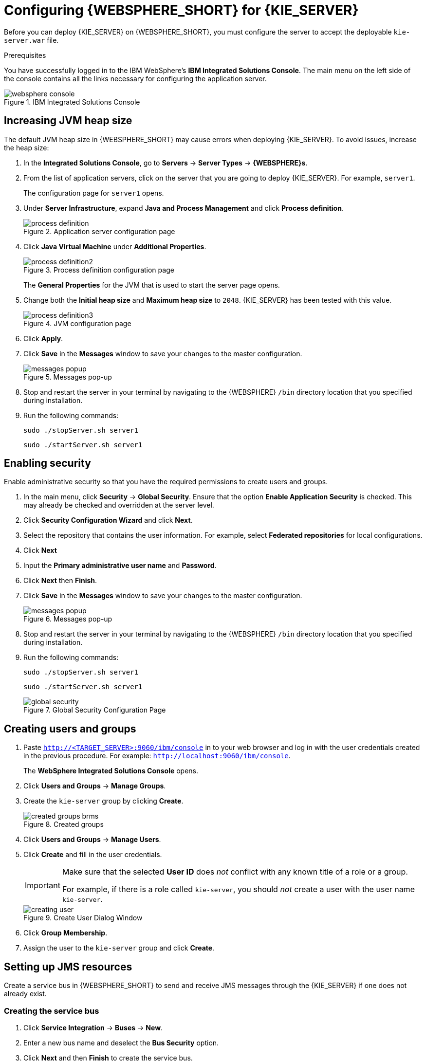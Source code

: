 [id='configure-server']
= Configuring {WEBSPHERE_SHORT} for {KIE_SERVER}

Before you can deploy {KIE_SERVER} on {WEBSPHERE_SHORT}, you must configure the server to accept the deployable `kie-server.war` file.

.Prerequisites
You have successfully logged in to the IBM WebSphere's *IBM Integrated Solutions Console*. The main menu on the left side of the console contains all the links necessary for configuring the application server.

.IBM Integrated Solutions Console
image::websphere_console.png[]

== Increasing JVM heap size

The default JVM heap size in {WEBSPHERE_SHORT} may cause errors when deploying {KIE_SERVER}. To avoid issues, increase the heap size:

. In the *Integrated Solutions Console*, go to *Servers* -> *Server Types* -> *{WEBSPHERE}s*.
. From the list of application servers, click on the server that you are going to deploy {KIE_SERVER}. For example, `server1`.
+
The configuration page for `server1` opens.
. Under *Server Infrastructure*, expand *Java and Process Management* and click *Process definition*.
+
.Application server configuration page
image::process_definition.png[]
. Click *Java Virtual Machine* under *Additional Properties*.
+
.Process definition configuration page
image::process_definition2.png[]
+
The *General Properties* for the JVM that is used to start the server page opens.
. Change both the *Initial heap size* and *Maximum heap size* to `2048`. {KIE_SERVER} has been tested with this value.
+
.JVM configuration page
image::process_definition3.png[]
. Click *Apply*.
. Click *Save* in the *Messages* window to save your changes to the master configuration.
+
.Messages pop-up
image::messages_popup.png[]
. Stop and restart the server in your terminal by navigating to the {WEBSPHERE} `/bin` directory location that you specified during installation.
. Run the following commands:
+

[source]
----
sudo ./stopServer.sh server1
----
+

[source]
----
sudo ./startServer.sh server1
----

[id='_modify_security_settings']
== Enabling security

Enable administrative security so that you have the required permissions to create users and groups.

. In the main menu, click *Security* -> *Global Security*. Ensure that the option *Enable Application Security* is checked. This may already be checked and overridden at the server level.
. Click *Security Configuration Wizard* and click *Next*.
. Select the repository that contains the user information. For example, select *Federated repositories* for local configurations.
. Click *Next*
. Input the *Primary administrative user name* and *Password*.
. Click *Next* then *Finish*.
. Click *Save* in the *Messages* window to save your changes to the master configuration.
+
.Messages pop-up
image::messages_popup.png[]
. Stop and restart the server in your terminal by navigating to the {WEBSPHERE} `/bin` directory location that you specified during installation.
. Run the following commands:
+

[source]
----
sudo ./stopServer.sh server1
----
+

[source]
----
sudo ./startServer.sh server1
----

+
.Global Security Configuration Page
image::global_security.png[]


== Creating users and groups

. Paste `http://<TARGET_SERVER>:9060/ibm/console` in to your web browser and log in with the user credentials created in the previous procedure. For example: `http://localhost:9060/ibm/console`.
+
The *WebSphere Integrated Solutions Console* opens.
. Click *Users and Groups* -> *Manage Groups*.
. Create the `kie-server` group by clicking *Create*.
+
.Created groups
image::created_groups_brms.png[]

. Click *Users and Groups* -> *Manage Users*.
. Click *Create* and fill in the user credentials.
+
[IMPORTANT]
====
Make sure that the selected *User ID* does _not_ conflict with any known title of a role or a group.

For example, if there is a role called `kie-server`, you should _not_ create a user with the user name `kie-server`.
====
+
.Create User Dialog Window
image::creating_user.png[]

. Click *Group Membership*.
. Assign the user to the `kie-server` group and click *Create*.

== Setting up JMS resources

Create a service bus in {WEBSPHERE_SHORT} to send and receive JMS messages through the {KIE_SERVER} if one does not already exist.

=== Creating the service bus

. Click *Service Integration* -> *Buses* -> *New*.
. Enter a new bus name and deselect the *Bus Security* option.
. Click *Next* and then *Finish* to create the service bus.

==== Adding a bus member

Add a new bus member, which is a server or a cluster that is added to the service bus.

. Click *Service Integration* -> *Buses* and click on the service bus that you have created.
. Click *Bus Members* in the *Topology* section, and click *Add*.
. In the *Add a New Bus Member* wizard, choose the server and the type of message store for persistence. You can also specify the properties of the message store.
. Click *Finish* to add the new bus member.

=== Creating JMS connection factories

To send and receive messages from {KIE_SERVER}, you must create the JMS connection factories. Connection factories are required for establishing connections when sending messages into queues.

ifdef::BA[]
For Business Central, create the following connection factories: `KIE.SIGNAL`, `KIE.INPUT` (for queries), `KIE.RESPONSE.ALL` (for responses), and `KIE.EXECUTOR` (for the executor).

If you will be installing the {KIE_SERVER} as well, you need to create `KIE.SERVER.REQUEST`, `KIE.SERVER.RESPONSE`, and `KIE.SERVER.EXECUTOR` connection factories.
endif::BA[]

ifdef::DM[]
Create the `KIE.SERVER.REQUEST` and `KIE.SERVER.RESPONSE` connection factories.
endif::DM[]

NOTE: The factory names shown above are suggestions only and you can change them to suit your needs and company guidelines.

. Click *Resources* -> *JMS* -> *Connection Factories*.
. Select the correct scope and click *New*.
. Select the *Default Messaging Provider* option and click *OK*.
ifdef::BA[]
. Enter the name and JNDI name of the factory. For example:
+
  ** *Name*: `KIE.SIGNAL`
  ** *JNDI name*: `jms/conn/KIE.SIGNAL`
+
[NOTE]
====
The JNDI names for `KIE.INPUT`, `KIE.RESPONSE.ALL`, and `KIE.EXECUTOR` are `jms/conn/KIE.INPUT`, `jms/conn/KIE.RESPONSE.ALL`, and `jms/conn/KIE.EXECUTOR` respectively.
====
endif::BA[]
ifdef::DM[]
. Enter the name and the JNDI name of the factory. For example:
+
  ** *Name*: `KIE.SERVER.REQUEST`
  ** *JNDI name*: `jms/conn/KIE.SERVER.REQUEST`
+
[NOTE]
====
The JNDI name for `KIE.SERVER.RESPONSE` is `jms/conn/KIE.SERVER.RESPONSE`.
====
endif::DM[]
. Select the service bus from the *Bus Name* drop-down list.
+
Leave the default values for the remaining options.
. Click *Apply* and *Save* to save the changes to the master configuration.

=== Creating JMS queues

JMS queues are the destination end points for point-to-point messaging.

ifdef::BA[]
For {PRODUCT}, create the following queues: `KIE.RESPONSE.ALL` (for responses), `KIE.AUDIT` (for asynchronous audit logs), `KIE.SESSION` (for `ksession`-based operations), `KIE.TASK` (for task-based operations), `KIE.EXECUTOR` (for Business Central executor services), and `KIE.SIGNAL` (for sending external global signals to processes).

For {KIE_SERVER}, create the following: `KIE.SERVER.REQUEST` (for requests), `KIE.SERVER.RESPONSE` (for responses), and `KIE.SERVER.EXECUTOR` (for executor services).
endif::BA[]

ifdef::DM[]
Create the `KIE.SERVER.REQUEST` (for requests) and `KIE.SERVER.RESPONSE` (for responses) queues.

//IMPORTANT: To prevent warnings in the log, create `KIE.EXECUTOR` queue as well.
endif::DM[]

. Click *Resources* -> *JMS* -> *Queues*.
. Select the correct scope and click *New*.
. Select the *Default Messaging Provider* option and click *OK*.

ifdef::BA[]
. Enter the name and the JNDI name of the queue, for example:
+
  ** *Name*: `KIE.RESPONSE.ALL`
  ** *JNDI name*: `jms/KIE.RESPONSE.ALL`
+
[NOTE]
====
All of the JNDI names of other queues follow the same convention as the example above.
====
endif::BA[]
ifdef::DM[]
. Enter the name and the JNDI name of the queue, for example:
+
  ** *Name*: `KIE.SERVER.REQUEST`
  ** *JNDI name*: `jms/KIE.SERVER.REQUEST`
+
[NOTE]
====
All of the JNDI names follow the same convention as the example above.
====
endif::DM[]
. From the *Bus Name* drop-down list, select the service bus created earlier.
. From the *Queue Name* drop-down list, select the *Create Service Integration Bus Destination*.
+
The *Create New Queue* form opens to assist you with creating a new service integration bus.
. Enter a unique identifier and select the bus member that you created earlier.
. Click *Apply* and *Save* to save the changes to the master configuration.

=== Creating JMS activation specifications

A JMS activation specification is required and is the bridge between the queue and the message-driven bean.

ifdef::BA[]
For Business Central, create the following activation specifications: `KIE.RESPONSE.ALL` (for responses), `KIE.AUDIT` (for asynchronous audit logs), `KIE.SESSION` (for `ksession`-based operations), `KIE.TASK` (for task-based operations), `KIE.EXECUTOR` (for Business Central executor services), and `KIE.SIGNAL` (for sending external global signals to processes).

For {KIE_SERVER}, create the following: `KIE.SERVER.REQUEST` (for requests) and `KIE.SERVER.RESPONSE` (for responses), and `KIE.SERVER.EXECUTOR` (for executor services).
endif::BA[]

ifdef::DM[]
For {KIE_SERVER}, create the `KIE.SERVER.REQUEST` (for requests) and  `KIE.SERVER.RESPONSE` (for responses) activation specifications.

//IMPORTANT: To prevent warnings in the log, create `KIE.EXECUTOR` activation specification as well.
endif::DM[]

. Click *Resources* -> *JMS* -> *Activation Specifications*.
. Select the correct scope and click *New*.
. Select the *Default Messaging Provider* option and click *OK*.

ifdef::BA[]
. Enter the name and the JNDI name of the activation specification, for example:
+
  ** *Name*: `KIE.RESPONSE.ALL`
  ** *JNDI name*: `jms/activation/KIE.RESPONSE.ALL`
+
[NOTE]
====
All of the JNDI names of other activation specifications follow the same convention as the example above.
====
. From the *Destination Type* drop-down, select *Queue*.
. Enter the *Destination lookup*. For example `jms/KIE.RESPONSE.ALL`.
endif::BA[]
ifdef::DM[]
. Enter the name and the JNDI name of the activation specification, for example:
+
  ** *Name*: `KIE.SERVER.REQUEST`
  ** *JNDI name*: `jms/activation/KIE.SERVER.REQUEST`
+
[NOTE]
====
All of the JNDI names of other activation specifications follow the same convention as the example above.
====
. From the *Destination Type* drop-down list, select *Queue*.
. Enter the *Destination lookup* (as created in the previous procedure), for example `jms/KIE.SERVER.REQUEST`.
endif::DM[]

. Select the service bus from the *Bus Name* drop-down list.
+
Leave the default values for the remaining options.
. Click *Apply* and *Save* to save the changes to the master configuration.

You have successfully completed the JMS configuration required for setting up {KIE_SERVER} on {WEBSPHERE_SHORT}.

=== Adding custom Java Virtual Machine (JVM) properties

You must add custom properties to the JVM that is used to start {WEBSPHERE_SHORT}.

. Click *Servers* -> *Server Types* -> *{WEBSPHERE}s*.
. In the list of application servers, choose the server on which you are going to deploy {KIE_SERVER}.
. Under the *Server Infrastructure*, click *Java and Process Management* -> *Process Definition*.
. Click *Java Virtual Machine* in the *Additional Properties* section.
+
This opens the configuration properties for the JVM that is used to start {WEBSPHERE_SHORT}.
. Click *Custom Properties* under *Additional Properties*.
. Create the following properties by clicking *New* -> *Custom JVM Properties*.

+
[cols="1,1,2a", options="header"]
.Required properties for {KIE_SERVER}
|===
|Name
|Value
|Description

|`org.jboss.logging.provider`
|`jdk`
|This property is only required where a `CA SiteMinder TAI (SMTAI)` is installed in the environment. Using this property forces Hibernate to use `JDK` instead of `log4j` for logging within Dashbuilder. `CA SiteMinder TAI (SMTAI)` contains an old version of `log4j`, which causes conflicts.

|`org.apache.wink.jaxbcontextcache`
|`off`
|This property ensures that the IBM WebSphere Apache Wink framework does not cache `JAXBContexts`, which negatively impacts the performance and interferes with the custom-type serialization for the REST API.

|`kie.server.jms.queues.response`
|`jms/conn/KIE.SERVER.RESPONSE`
|The JNDI name of connection factory for responses used by the {KIE_SERVER}.

|`org.kie.server.domain`
|`WSLogin`
|JAAS `LoginContext` domain used to authenticate users when using JMS.

|`org.jbpm.server.ext.disabled`
|`true`
|Disables {CENTRAL} features, which are not supported in RHDM. If not set, {KIE_SERVER} will work, but will show error messages during start up.

|`org.jbpm.ui.server.ext.disabled`
|`true`
|Disables {CENTRAL} features, which are not supported in RHDM. If not set, {KIE_SERVER} will work, but will show error messages during start up.

|`org.jbpm.case.server.ext.disabled`
|`true`
|Disables {CENTRAL} features, which are not supported in RHDM. If not set, {KIE_SERVER} will work, but will show error messages during start up.

ifdef::BA[]
|`org.kie.server.persistence.ds`
|Set according to database type and configuration.
|Datasource JNDI name.

|`org.kie.server.persistence.tm`
|`org.hibernate.service.jta.platform.internal.WebSphereExtendedJtaPlatform`
|Transaction manager platform for setting Hibernate properties.

|`org.kie.server.persistence.dialect`
|Set according to database type and configuration.
|Specifies the Hibernate dialect to be used.
endif::BA[]
|===

+

. Click *Save* to save the changes to the master configuration.
. Restart {WEBSPHERE_SHORT} for these changes to take effect.

ifdef::BA[]
== Configuring unified execution servers

To configure Business Central to manage the {KIE_SERVER} and use the same data source, follow the instructions in the {URL_ADMIN_GUIDE}#unified_execution_servers[Unified Execution Servers] section of the _{ADMIN_GUIDE}_.
endif::BA[]
